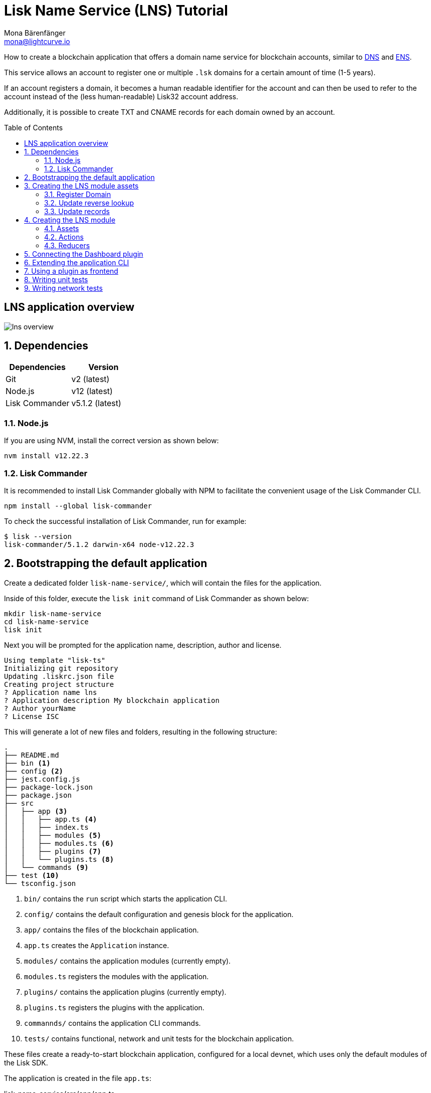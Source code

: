 = Lisk Name Service (LNS) Tutorial
Mona Bärenfänger <mona@lightcurve.io>
// Settings
:toc: preamble
:idprefix:
:idseparator: -
:imagesdir: ../../assets/images
:experimental:
// URLs
:url_wikipedia_dns: https://en.wikipedia.org/wiki/Domain_Name_System
:url_ens: https://docs.ens.domains/

How to create a blockchain application that offers a domain name service for blockchain accounts, similar to {url_wikipedia_dns}[DNS^] and {url_ens}[ENS^].

This service allows an account to register one or multiple `.lsk` domains for a certain amount of time (1-5 years).

If an account registers a domain, it becomes a human readable identifier for the account and can then be used to refer to the account instead of the (less human-readable) Lisk32 account address.

Additionally, it is possible to create TXT and CNAME records for each domain owned by an account.

== LNS application overview
image:tutorials/lns/lns-overview.png[]

:sectnums:
== Dependencies

[options="header",]
|===
|Dependencies |Version
|Git | v2 (latest)
|Node.js | v12 (latest)
|Lisk Commander | v5.1.2 (latest)
|===

=== Node.js

If you are using NVM, install the correct version as shown below:

[source,bash]
----
nvm install v12.22.3
----

=== Lisk Commander

It is recommended to install Lisk Commander globally with NPM to facilitate the convenient usage of the Lisk Commander CLI.

[source,bash]
----
npm install --global lisk-commander
----

To check the successful installation of Lisk Commander, run for example:

[source,bash]
----
$ lisk --version
lisk-commander/5.1.2 darwin-x64 node-v12.22.3
----

== Bootstrapping the default application

Create a dedicated folder `lisk-name-service/`, which will contain the files for the application.

Inside of this folder, execute the `lisk init` command of Lisk Commander as shown below:

[source,bash]
----
mkdir lisk-name-service
cd lisk-name-service
lisk init
----

Next you will be prompted for the application name, description, author and license.

----
Using template "lisk-ts"
Initializing git repository
Updating .liskrc.json file
Creating project structure
? Application name lns
? Application description My blockchain application
? Author yourName
? License ISC
----

This will generate a lot of new files and folders, resulting in the following structure:

----
.
├── README.md
├── bin <1>
├── config <2>
├── jest.config.js
├── package-lock.json
├── package.json
├── src
│   ├── app <3>
│   │   ├── app.ts <4>
│   │   ├── index.ts
│   │   ├── modules <5>
│   │   ├── modules.ts <6>
│   │   ├── plugins <7>
│   │   └── plugins.ts <8>
│   └── commands <9>
├── test <10>
└── tsconfig.json
----

<1> `bin/` contains the `run` script which starts the application CLI.
<2> `config/` contains the default configuration and genesis block for the application.
<3> `app/` contains the files of the blockchain application.
<4> `app.ts` creates the `Application` instance.
<5> `modules/` contains the application modules (currently empty).
<6> `modules.ts` registers the modules with the application.
<7> `plugins/` contains the application plugins (currently empty).
<8> `plugins.ts` registers the plugins with the application.
<9> `commannds/` contains the application CLI commands.
<10> `tests/` contains functional, network and unit tests for the blockchain application.

These files create a ready-to-start blockchain application, configured for a local devnet, which uses only the default modules of the Lisk SDK.

The application is created in the file `app.ts`:

.lisk-name-service/src/app/app.ts
[source,typescript]
----
import { Application, PartialApplicationConfig, utils } from 'lisk-sdk';
import { registerModules } from './modules';
import { registerPlugins } from './plugins';

export const getApplication = (
	genesisBlock: Record<string, unknown>,
	config: PartialApplicationConfig,
): Application => {
	const app = Application.defaultApplication(genesisBlock, config); // <1>

	registerModules(app); // <2>
	registerPlugins(app); // <3>

	return app;
};
----

<1> Creates blockchain application with the default modules.
<2> Will register additionnal modules to the application.
Currently, no additionnal modules are available for the application.
To add new modules update the `modules.ts` file.
<3> Will register additionnal plugins to the application.
Currently, no plugins are available for the application.
To add new plugins update the `plugins.ts` file.

To verify the successful bootstrap of the blockchain application, start it with the following command:

.lisk-name-service/
[source,bash]
----
./bin/run start
----

And observe the displayed log messages in the console.
If on errors are thrown, the application will start to add new locks every 10 seconds after the initial startup.

Once it is verified that the application runs correctly, stop the node again with kbd:[Ctrl] + kbd:[C].

After the application was started for the first time, the corresponding application data can bbe found under the path `~/.lisk/lns/`

.~/.lisk/lns/
----
.
├── config
│   └── default
│       ├── config.json <1>
│       └── genesis_block.json <2>
├── data  <3>
│   ├── blockchain.db
│   ├── forger.db
│   ├── genesis_block_compiled
│   └── node.db
├── logs  <4>
│   ├── lisk.log
│   ├── plugin-LnsDashboard.log
│   ├── plugin-forger.log
│   └── plugin-httpApi.log
├── plugins <5>
│   └── data
└── tmp <6>
    ├── pids
    └── sockets
----

<1> `config.json` is the configuration file of the blockchain application.
<2> `genesis_block.json` is the genesis block of the blockchain application.
<3> `data` contains all on-chain data of the blockchain, stored in key-value stores.
<4> `logs` contains the file logs of the application and its' plugins.
<5> `plugins` contains all off-chain data of the application, stored in key-value-stores.
<6> `tmp` contains temporary application data.

To customize the default blockchain application to suit our desired use case, we will now generate the LNS module skeleton.

Create the module skeleton by executing the command `lisk generate:module` like shown below:

.lisk-name-service/
[source,bash]
----
lisk generate:module lns 1000
----

The command expects two arguments:
 . The module name
 . The module ID

This will information will be used to create the corresponding module skeleton.

----
├── src
│   ├── app
│   │   ├── app.ts
│   │   ├── index.ts
│   │   ├── modules
│   │   │   └── lns.ts
│   │   │       └── lns_module.ts <1>
│   │   ├── modules.ts
│   │   ├── plugins
│   │   └── plugins.ts
----

<1> The newly created skeleton for the LNS module

Read the following sections to learn how to further extend the LNS module to suit the desired use case.

== Creating the LNS module assets

The first part of the module that we implement here are the assets to handle the different transaction types `register`, `reverse lookup` and `update records`.

=== Register Domain

As first step for creating the asset, use Lisk Commander again, this time, to create the asset skeleton.

Execute the following command:

.lisk-name-service/
[source,bash]
----
lisk generate:asset lns register 1
----

----
├── src
│   ├── app
│   │   ├── app.ts
│   │   ├── index.ts
│   │   ├── modules
│   │   │   └── lns.ts
│   │   │       ├── assets
│   │   │       │   └── register.ts <1>
│   │   │       └── lns_module.ts
│   │   ├── modules.ts
│   │   ├── plugins
│   │   └── plugins.ts
----

<1> The newly created skeleton for the `register` asset.

When you open `register.ts` at this point, it will look like this:

.lisk-name-service/src/app/modules/lns/assets/register.ts
[source,typescript]
----
import { BaseAsset, ApplyAssetContext, ValidateAssetContext } from 'lisk-sdk';

export class RegisterAsset extends BaseAsset {
  public name = 'register';
  public id = 1;

  // Define schema for asset
	public schema = {
    $id: 'lns/register-asset',
		title: 'RegisterAsset transaction asset for lns module',
		type: 'object',
		required: [],
		properties: {},
  };

  public validate({ asset }: ValidateAssetContext<{}>): void {
    // Validate your asset
  }

	// eslint-disable-next-line @typescript-eslint/require-await
  public async apply({ asset, transaction, stateStore }: ApplyAssetContext<{}>): Promise<void> {
		throw new Error('Asset "register" apply hook is not implemented.');
	}
}
----

As you can see, the asset name and ID are already prefilled with the values we provided when creatinng the asset skeleton.

As next step, we want to define the asset schema, which defines which kind of data is expected by the application to successfully register a new domain for a user account.

==== Schema

Create a new folder `data/` inside the `lns` module folder.

.lisk-name-service/src/app/modules/lns/
[source,bash]
----
mkdir data
----

This folder is created to maintain a better overview, and will store all account and asset schemas which are relevant to the LNS module.

.lisk-name-service/src/app/modules/lns/
[source,bash]
----
mkdir data/assets
----

Inside the `data/assets` folder, create a new file `register.ts`, which will contain the schemas related to the `register` asset.

The first thing we define in the file, is an interface  for the expected asset data of a `register` transaction.
It describes in a straight-forward way, what data is expected to be in the transaction asset for a successful registration of a new domain.

The following information is required for a successful registration:

* `name`(string): The domain name to register for the sendinng account.
* `ttl`(number): Time-To-Live: Time which needs to pass, until the records for the domain can be updated again.
* `registerFor`(number): The duration to reserve this domain for the sender account.


The corresponding interface looks like this:

.src/app/modules/lns/data/assets/register.ts
[source,typescript]
----
export interface RegisterAssetProps {
	name: string;
	ttl: number;
	registerFor: number;
}
----

This is described in the following asset schema, which is shown below:

.src/app/modules/lns/data/assets/register.ts
[source,typescript]
----
export const registerAssetPropsSchema = {
  $id: 'lns/assets/register',
  title: 'RegisterAsset transaction asset for lns module',
  type: 'object',
  required: ['name', 'ttl', 'registerFor'],
  properties: {
    name: {
      dataType: 'string',
      fieldNumber: 1,
    },
    ttl: {
      dataType: 'uint32',
      fieldNumber: 2,
    },
    registerFor: {
      dataType: 'uint32',
      fieldNumber: 3,
    },
  },
}
----

Add the interface and asset schema to the file and save it.

Now,  just include the schema in the asset file:

.lisk-name-service/src/app/modules/lns/assets/register.ts
[source,typescript]
----
import { BaseAsset, ApplyAssetContext, ValidateAssetContext } from 'lisk-sdk';
import { RegisterAssetProps, registerAssetPropsSchema } from '../data';

export class RegisterAsset extends BaseAsset<RegisterAssetProps> {
  public name = 'register';
  public id = 1;

  // Define schema for asset
  public schema = registerAssetPropsSchema;

  // ...
}
----

==== Validation

Create a new file `constants.ts` inside the `lns` module folder.

This file is created to maintain a better overview, and will store all constants which are relevant to the LNS module and its' assets.

Add the following two constants.

.src/app/modules/lns/constants.ts
[source,typescript]
----
export const MIN_TTL_VALUE = 60 * 60; // 1 hour
export const VALID_TLDS = ['lsk'];
----

Now import the constants into the `register` asset, and use them to check the validity of transaction assets:

We want to validate the following:

. The TTL value needs to be above the minnimum defined TTL value (60 * 60).
. The `registerFor` value needs to be between 1 and 5.
. Only second level domain names can bbe registered.
. Only domains with valid TLDs can be registered.

The corresponding checks look like this:

.lisk-name-service/src/app/modules/lns/assets/register.ts
[source,typescript]
----
import { BaseAsset, ApplyAssetContext, ValidateAssetContext } from 'lisk-sdk';
import { RegisterAssetProps, registerAssetPropsSchema } from '../data';
import { MIN_TTL_VALUE, VALID_TLDS } from '../constants';

export class RegisterAsset extends BaseAsset<RegisterAssetProps> {

    // ...

  public validate({ asset }: ValidateAssetContext<RegisterAssetProps>): void {
		if (asset.ttl < MIN_TTL_VALUE) {
			throw new Error(`Must set TTL value larger or equal to ${MIN_TTL_VALUE}`);
		}

		if (asset.registerFor < 1) {
			throw new Error('You can register name at least for 1 year.');
		}

		if (asset.registerFor > 5) {
			throw new Error('You can register name maximum for 5 year.');
		}

		const chunks = asset.name.split(/\./);

		if (chunks.length > 2) {
			throw new Error('You can only register second level domain name.');
		}

		if (!VALID_TLDS.includes(chunks[1])) {
			throw new Error(`Invalid TLD found "${chunks[1]}". Valid TLDs are "${VALID_TLDS.join()}"`);
		}
	}

    // ...
}
----

==== State change

.src/app/modules/lns/assets/register.ts
[source,typescript]
----
public async apply({
		asset,
		stateStore,
		transaction,
	}: ApplyAssetContext<RegisterAssetProps>): Promise<void> {
		const node = getNodeForName(asset.name);
		const existingDomain = await getLNSObject(stateStore, node);

		if (existingDomain) {
			throw new Error(`The name "${asset.name}" already registered`);
		}

		const lnsObject = {
			name: asset.name,
			ttl: asset.ttl,
			expiry: Math.ceil(addYears(new Date(), asset.registerFor).getTime() / 1000),
			ownerAddress: transaction.senderAddress,
			records: [],
		};

		await createLSNObject(stateStore, lnsObject);

		const sender = await stateStore.account.get<LNSAccountProps>(transaction.senderAddress);
		sender.lns.ownNodes = [...sender.lns.ownNodes, node];
		await stateStore.account.set(sender.address, sender);
	}
}
----

==== Utility functions

.src/app/modules/lns/storage.ts
[source,typescript]
----
import * as namehash from 'eth-ens-namehash';

// constants
export const LNS_PREFIX = 'LNS';
export const VALID_TLDS = ['lsk'];

// Get a unique key for each LNS object
export const getKeyForNode = (node: Buffer): string => `${LNS_PREFIX}:${node.toString('hex')}`;
// Create a hash from the domain name and return it as Buffer
export const getNodeForName = (name: string): Buffer =>
	Buffer.from(namehash.hash(name).slice(2), 'hex');
----

.src/app/modules/lns/storage.ts
[source,typescript]
----
export const getLNSObject = async (
	stateStore: StateStore,
	node: Buffer,
): Promise<LNSNode | undefined> => {
	const result = await stateStore.chain.get(getKeyForNode(node));

	if (!result) {
		return;
	}

	// eslint-disable-next-line consistent-return
	return codec.decode<LNSNode>(lnsNodeSchema, result);
};
----

.src/app/modules/lns/storage.ts
[source,typescript]
----
export const createLSNObject = async (
	stateStore: StateStore,
	params: Omit<LNSNode, 'createdAt' | 'updatedAt' | 'node'> & { name: string },
): Promise<void> => {
	const { name, ...lnsObject } = params;
	const node = getNodeForName(name);

	const input: LNSNode = {
		...lnsObject,
		name,
		createdAt: Math.ceil(Date.now() / 1000),
		updatedAt: Math.ceil(Date.now() / 1000),
	};

	await stateStore.chain.set(getKeyForNode(node), codec.encode(lnsNodeSchema, input));
};
----

.src/app/modules/lns/data/lns_node.ts
[source,typescript]
----
export interface LNSNode {
	ownerAddress: Buffer;
	name: string;
	ttl: number;
	expiry: number;
	records: LNSNodeRecord[];
	createdAt: number;
	updatedAt: number;
}
----

.src/app/modules/lns/data/lns_node.ts
[source,typescript]
----
export const lnsNodeSchema = {
	$id: 'lisk/lns/lnsNode',
	type: 'object',
	required: ['ownerAddress', 'name', 'ttl', 'expiry', 'records', 'createdAt', 'updatedAt'],
	properties: {
		ownerAddress: {
			dataType: 'bytes',
			fieldNumber: 1,
		},
		name: {
			dataType: 'string',
			fieldNumber: 2,
		},
		ttl: {
			dataType: 'uint32',
			fieldNumber: 3,
		},
		expiry: {
			dataType: 'uint32',
			fieldNumber: 4,
		},
		createdAt: {
			dataType: 'uint32',
			fieldNumber: 5,
		},
		updatedAt: {
			dataType: 'uint32',
			fieldNumber: 6,
		},
		records: {
			type: 'array',
			fieldNumber: 7,
			items: {
				...lnsNodeRecordSchema,
			},
		},
	},
};
----

.src/app/modules/lns/data/lns_node_records.ts
[source,typescript]
----
export interface LNSNodeRecord {
	type: number;
	label: string;
	value: string;
}
----

.src/app/modules/lns/data/lns_node_records.ts
[source,typescript]
----
export const lnsNodeRecordSchema = {
	$id: 'lisk/lns/lnsNodeRecord',
	type: 'object',
	required: ['type', 'label', 'value'],
	properties: {
		type: {
			dataType: 'uint32',
			fieldNumber: 1,
		},
		label: {
			dataType: 'string',
			fieldNumber: 2,
		},
		value: {
			dataType: 'string',
			fieldNumber: 3,
		}
	},
};
----
=== Update reverse lookup

[source,bash]
----
lisk generate:asset lns reverse_lookup 2
----

==== Schema
[source,typescript]
----
export const reverseLookupAssetPropsSchema = {
  $id: 'lns/assets/set-lookup',
  title: 'SetLookup transaction asset for lns module',
  type: 'object',
  required: ['name'],
  properties: {
    name: {
      dataType: 'string',
      fieldNumber: 1,
    },
  },
}
----
==== State change
[source,typescript]
----
public async apply({
    asset,
    stateStore,
    transaction,
}: ApplyAssetContext<ReverseLookupAssetProps>): Promise<void> {
    const node = getNodeForName(asset.name);
    const sender = await stateStore.account.get<LNSAccountProps>(transaction.senderAddress);

    const exists = sender.lns.ownNodes.find(n => n.equals(node));

    if (!exists) {
        throw new Error('You can only assign lookup node which you own.');
    }

    sender.lns.reverseLookup = node;
    await stateStore.account.set(sender.address, sender);
}
----
=== Update records

[source,bash]
----
lisk generate:asset lns update_records 3
----

==== Schema
.src/app/modules/lns/data/assets/update_records.ts
[source,typescript]
----
export const updateRecordsAssetPropsSchema = {
  $id: 'lns/assets/update-records',
  title: 'Update Records transaction asset for lns module',
  type: 'object',
  required: ['records'],
  properties: {
    name: {
      dataType: 'string',
      fieldNumber: 1,
    },
    records: {
      type: 'array',
      fieldNumber: 2,
      items: {
				...lnsNodeRecordSchema,
			},
    }
  },
}
----
==== Validation
.src/app/modules/lns/assets/update_records.ts
[source,typescript]
----
public validate({ asset }: ValidateAssetContext<UpdateRecordsAssetProps>): void {
    if (asset.records.length > MAX_RECORDS) {
        throw new Error(`Can associate maximum ${MAX_RECORDS} records. Got ${asset.records.length}.`);
    }

    const recordKeys = new Set(asset.records.map(r => `${r.type.toString()}:${r.label}`));

    if (recordKeys.size !== asset.records.length) {
        throw new Error('Records should be unique among type and label');
    }

    for (const record of asset.records) {
        if (!VALID_RECORD_TYPES.includes(record.type)) {
            throw new Error(
                `Invalid record type "${
                    record.type
                }". Valid record types are ${VALID_RECORD_TYPES.join()}`,
            );
        }

        if (
            record.label.length > MAX_RECORD_LABEL_LENGTH ||
            record.label.length < MIN_RECORD_LABEL_LENGTH
        ) {
            throw new Error(
                `Record label can be between ${MIN_RECORD_LABEL_LENGTH}-${MAX_RECORD_LABEL_LENGTH}.`,
            );
        }

        if (
            record.value.length > MAX_RECORD_VALUE_LENGTH ||
            record.value.length < MIN_RECORD_VALUE_LENGTH
        ) {
            throw new Error(
                `Record value can be between ${MIN_RECORD_VALUE_LENGTH}-${MAX_RECORD_VALUE_LENGTH}.`,
            );
        }
    }
}
----

==== State change
.src/app/modules/lns/assets/update_records.ts
[source,typescript]
----
public async apply({
    asset,
    stateStore,
    transaction,
}: ApplyAssetContext<UpdateRecordsAssetProps>): Promise<void> {
    const sender = await stateStore.account.get<LNSAccountProps>(transaction.senderAddress);
    const node = getNodeForName(asset.name);
    const lnsObject = await getLNSObject(stateStore, node);

    if (!lnsObject) {
        throw new Error(`LNS object with name "${asset.name}" is not registered`);
    }

    if (!lnsObject.ownerAddress.equals(sender.address)) {
        throw new Error('Only owner of hte LNS object can update records.');
    }

    if (!isTTLPassed(lnsObject)) {
        throw new Error('You have to wait for TTL from the last update.');
    }

    await updateLSNObject(stateStore, { node, records: asset.records });
}
----

==== Utility functions

.src/app/modules/lns/storage.ts
[source,typescript]
----
export const updateLSNObject = async (
	stateStore: StateStore,
	params: Partial<Omit<LNSNode, 'createdAt' | 'updatedAt'>> & { node: Buffer },
): Promise<void> => {
	const lnsObject = await getLNSObject(stateStore, params.node);

	if (!lnsObject) {
		throw new Error('No lns object is associated with this name');
	}

	lnsObject.ttl = params.ttl ?? lnsObject.ttl;
	lnsObject.ownerAddress = params.ownerAddress ?? lnsObject.ownerAddress;
	lnsObject.expiry = params.expiry ?? lnsObject.expiry;
	lnsObject.records = params.records ?? lnsObject.records;

	lnsObject.updatedAt = Math.ceil(Date.now() / 1000);

	await stateStore.chain.set(getKeyForNode(params.node), codec.encode(lnsNodeSchema, lnsObject));
};
----

== Creating the LNS module
=== Assets
[source,typescript]
----
----
=== Actions
[source,typescript]
----
----
.src/app/modules/lns/storage.ts
[source,typescript]
----
----
=== Reducers
[source,typescript]
----
----
== Connecting the Dashboard plugin
[source,typescript]
----
----
== Extending the application CLI
[source,typescript]
----
----
== Using a plugin as frontend
[source,typescript]
----
----
== Writing unit tests
== Writing network tests
